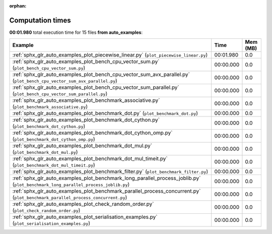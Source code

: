 
:orphan:

.. _sphx_glr_auto_examples_sg_execution_times:


Computation times
=================
**00:01.980** total execution time for 15 files **from auto_examples**:

.. container::

  .. raw:: html

    <style scoped>
    <link href="https://cdnjs.cloudflare.com/ajax/libs/twitter-bootstrap/5.3.0/css/bootstrap.min.css" rel="stylesheet" />
    <link href="https://cdn.datatables.net/1.13.6/css/dataTables.bootstrap5.min.css" rel="stylesheet" />
    </style>
    <script src="https://code.jquery.com/jquery-3.7.0.js"></script>
    <script src="https://cdn.datatables.net/1.13.6/js/jquery.dataTables.min.js"></script>
    <script src="https://cdn.datatables.net/1.13.6/js/dataTables.bootstrap5.min.js"></script>
    <script type="text/javascript" class="init">
    $(document).ready( function () {
        $('table.sg-datatable').DataTable({order: [[1, 'desc']]});
    } );
    </script>

  .. list-table::
   :header-rows: 1
   :class: table table-striped sg-datatable

   * - Example
     - Time
     - Mem (MB)
   * - :ref:`sphx_glr_auto_examples_plot_piecewise_linear.py` (``plot_piecewise_linear.py``)
     - 00:01.980
     - 0.0
   * - :ref:`sphx_glr_auto_examples_plot_bench_cpu_vector_sum.py` (``plot_bench_cpu_vector_sum.py``)
     - 00:00.000
     - 0.0
   * - :ref:`sphx_glr_auto_examples_plot_bench_cpu_vector_sum_avx_parallel.py` (``plot_bench_cpu_vector_sum_avx_parallel.py``)
     - 00:00.000
     - 0.0
   * - :ref:`sphx_glr_auto_examples_plot_bench_cpu_vector_sum_parallel.py` (``plot_bench_cpu_vector_sum_parallel.py``)
     - 00:00.000
     - 0.0
   * - :ref:`sphx_glr_auto_examples_plot_benchmark_associative.py` (``plot_benchmark_associative.py``)
     - 00:00.000
     - 0.0
   * - :ref:`sphx_glr_auto_examples_plot_benchmark_dot.py` (``plot_benchmark_dot.py``)
     - 00:00.000
     - 0.0
   * - :ref:`sphx_glr_auto_examples_plot_benchmark_dot_cython.py` (``plot_benchmark_dot_cython.py``)
     - 00:00.000
     - 0.0
   * - :ref:`sphx_glr_auto_examples_plot_benchmark_dot_cython_omp.py` (``plot_benchmark_dot_cython_omp.py``)
     - 00:00.000
     - 0.0
   * - :ref:`sphx_glr_auto_examples_plot_benchmark_dot_mul.py` (``plot_benchmark_dot_mul.py``)
     - 00:00.000
     - 0.0
   * - :ref:`sphx_glr_auto_examples_plot_benchmark_dot_mul_timeit.py` (``plot_benchmark_dot_mul_timeit.py``)
     - 00:00.000
     - 0.0
   * - :ref:`sphx_glr_auto_examples_plot_benchmark_filter.py` (``plot_benchmark_filter.py``)
     - 00:00.000
     - 0.0
   * - :ref:`sphx_glr_auto_examples_plot_benchmark_long_parallel_process_joblib.py` (``plot_benchmark_long_parallel_process_joblib.py``)
     - 00:00.000
     - 0.0
   * - :ref:`sphx_glr_auto_examples_plot_benchmark_parallel_process_concurrent.py` (``plot_benchmark_parallel_process_concurrent.py``)
     - 00:00.000
     - 0.0
   * - :ref:`sphx_glr_auto_examples_plot_check_random_order.py` (``plot_check_random_order.py``)
     - 00:00.000
     - 0.0
   * - :ref:`sphx_glr_auto_examples_plot_serialisation_examples.py` (``plot_serialisation_examples.py``)
     - 00:00.000
     - 0.0
